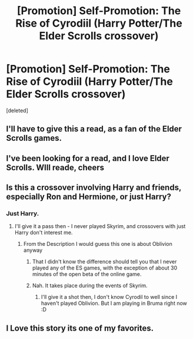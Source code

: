 #+TITLE: [Promotion] Self-Promotion: The Rise of Cyrodiil (Harry Potter/The Elder Scrolls crossover)

* [Promotion] Self-Promotion: The Rise of Cyrodiil (Harry Potter/The Elder Scrolls crossover)
:PROPERTIES:
:Score: 3
:DateUnix: 1502074623.0
:DateShort: 2017-Aug-07
:FlairText: Promotion
:END:
[deleted]


** I'll have to give this a read, as a fan of the Elder Scrolls games.
:PROPERTIES:
:Score: 4
:DateUnix: 1502077943.0
:DateShort: 2017-Aug-07
:END:


** I've been looking for a read, and I love Elder Scrolls. WIll reade, cheers
:PROPERTIES:
:Author: MrThorifyable
:Score: 4
:DateUnix: 1502085109.0
:DateShort: 2017-Aug-07
:END:


** Is this a crossover involving Harry and friends, especially Ron and Hermione, or just Harry?
:PROPERTIES:
:Author: Starfox5
:Score: 2
:DateUnix: 1502088954.0
:DateShort: 2017-Aug-07
:END:

*** Just Harry.
:PROPERTIES:
:Score: 3
:DateUnix: 1502109341.0
:DateShort: 2017-Aug-07
:END:

**** I'll give it a pass then - I never played Skyrim, and crossovers with just Harry don't interest me.
:PROPERTIES:
:Author: Starfox5
:Score: 1
:DateUnix: 1502115098.0
:DateShort: 2017-Aug-07
:END:

***** From the Description I would guess this one is about Oblivion anyway
:PROPERTIES:
:Author: Erysithe
:Score: 1
:DateUnix: 1502132641.0
:DateShort: 2017-Aug-07
:END:

****** That I didn't know the difference should tell you that I never played any of the ES games, with the exception of about 30 minutes of the open beta of the online game.
:PROPERTIES:
:Author: Starfox5
:Score: 2
:DateUnix: 1502133121.0
:DateShort: 2017-Aug-07
:END:


****** Nah. It takes place during the events of Skyrim.
:PROPERTIES:
:Score: 1
:DateUnix: 1502133888.0
:DateShort: 2017-Aug-07
:END:

******* I'll give it a shot then, I don't know Cyrodil to well since I haven't played Oblivion. But I am playing in Bruma right now :D
:PROPERTIES:
:Author: Erysithe
:Score: 2
:DateUnix: 1502180173.0
:DateShort: 2017-Aug-08
:END:


** I Love this story its one of my favorites.
:PROPERTIES:
:Author: PiousOwl
:Score: 2
:DateUnix: 1502325854.0
:DateShort: 2017-Aug-10
:END:
